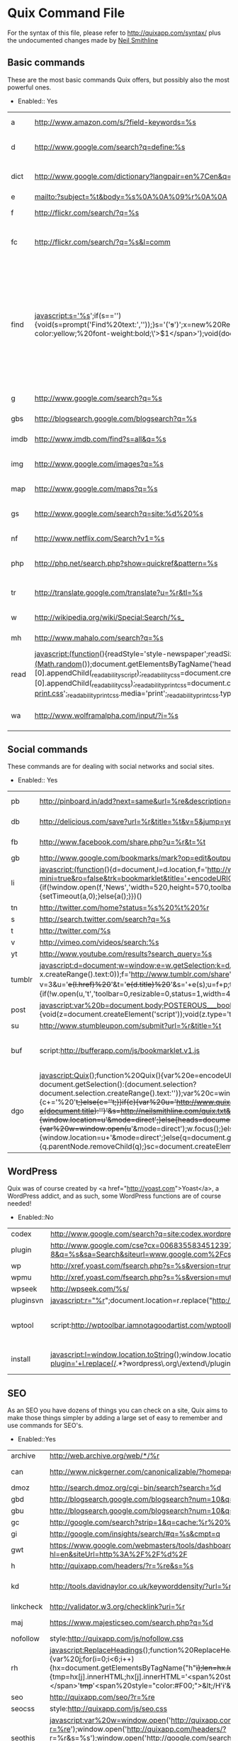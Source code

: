 * Quix Command File
  For the syntax of this file, please refer to
  http://quixapp.com/syntax/ plus the undocumented changes made by
  [[http://www.neilsmithline.com][Neil Smithline]]

** Basic commands
  These are the most basic commands Quix offers, but possibly also the most powerful ones.
  - Enabled:: Yes
  | <15>            | <30>                           | <40>                                     |
  |-----------------+--------------------------------+------------------------------------------|
  | a               | http://www.amazon.com/s/?field-keywords=%s | Amazon Search                            |
  | d               | http://www.google.com/search?q=define:%s | Google Define a word                     |
  | dict            | http://www.google.com/dictionary?langpair=en%7Cen&q=%s&hl=en&aq=f | Google Dictionary for a word             |
  | e               | mailto:?subject=%t&body=%s%0A%0A%09%r%0A%0A | Email link                               |
  | f               | http://flickr.com/search/?q=%s | Flickr Search                            |
  | fc              | http://flickr.com/search/?q=%s&l=comm | Flickr Commercial use CC Search          |
  | find            | javascript:s='%s';if(s==''){void(s=prompt('Find%20text:',''));}s='('+s+')';x=new%20RegExp(s,'gi');rn=Math.floor(Math.random()*100);rid='z'%20+%20rn;b%20=%20document.body.innerHTML;b=b.replace(x,'<span%20name='%20+%20rid%20+%20'%20id='%20+%20rid%20+%20'%20style=\'color:#000;background-color:yellow;%20font-weight:bold;\'>$1</span>');void(document.body.innerHTML=b);alert('Found%20'%20+%20document.getElementsByNa  me(rid).length%20+%20'%20matches.');window.scrollTo(0,document.getElementsByName(rid)[0].offsetTop); | Find in current page, usage: 'find test' will highlight all occurrences of 'test' and will take you to the first occurrence. Just 'find' will open a prompt. |
  | g               | http://www.google.com/search?q=%s | Google Search                            |
  | gbs             | http://blogsearch.google.com/blogsearch?q=%s | Google Blog Search                       |
  | imdb            | http://www.imdb.com/find?s=all&q=%s | IMDB Search                              |
  | img             | http://www.google.com/images?q=%s | Google Image Search                      |
  | map             | http://www.google.com/maps?q=%s | Google Maps                              |
  | gs              | http://www.google.com/search?q=site:%d%20%s | Search the current site with Google      |
  | nf              | http://www.netflix.com/Search?v1=%s | Netflix Search                           |
  | php             | http://php.net/search.php?show=quickref&pattern=%s | PHP Function Search                      |
  | tr              | http://translate.google.com/translate?u=%r&tl=%s | Translate the current page               |
  | w               | http://wikipedia.org/wiki/Special:Search/%s_ | Wikipedia Search                         |
  | mh              | http://www.mahalo.com/search?q=%s | Mahalo Search                            |
  | read            | javascript:(function(){readStyle='style-newspaper';readSize='size-medium';readMargin='margin-narrow';_readability_script=document.createElement('SCRIPT');_readability_script.type='text/javascript';_readability_script.src='http://lab.arc90.com/experiments/readability/js/readability.js?x='+(Math.random());document.getElementsByTagName('head')[0].appendChild(_readability_script);_readability_css=document.createElement('LINK');_readability_css.rel='stylesheet';_readability_css.href='http://lab.arc90.com/experiments/readability/css/readability.css';_readability_css.type='text/css';_readability_css.media='screen';document.getElementsByTagName('head')[0].appendChild(_readability_css);_readability_print_css=document.createElement('LINK');_readability_print_css.rel='stylesheet';_readability_print_css.href='http://lab.arc90.com/experiments/readability/css/readability-print.css';_readability_print_css.media='print';_readability_print_css.type='text/css';document.getElementsByTagName('head')[0].appendChild(_readability_print_css);})(); | Readability                              |
  | wa              | http://www.wolframalpha.com/input/?i=%s | Wolfram Alpha Search                     |

** Social commands
   These commands are for dealing with social networks and social sites. 
  - Enabled:: Yes
  | <15>            | <30>                           | <40>                                     |
  |-----------------+--------------------------------+------------------------------------------|
  | pb              | http://pinboard.in/add?next=same&url=%re&description=%s&title=%t | Bookmark current page with PinBoard      |
  | db              | http://delicious.com/save?url=%r&title=%t&v=5&jump=yes&notes=%s | Bookmark the current page in Delicious   |
  | fb              | http://www.facebook.com/share.php?u=%r&t=%t | Share the current page on Facebook       |
  | gb              | http://www.google.com/bookmarks/mark?op=edit&output=popup&bkmk=%r&title=%t&annotation=%s | Bookmark with Google Bookmarks           |
  | li              | javascript:(function(){d=document,l=d.location,f='http://www.linkedin.com/shareArticle?mini=true&ro=false&trk=bookmarklet&title='+encodeURIComponent(d.title)+'&url='+encodeURIComponent(l.href),a=function(){if(!window.open(f,'News','width=520,height=570,toolbar=0,location=0,status=0,scrollbars=yes')){l.href=f;}};if(/Firefox/.test(navigator.userAgent)){setTimeout(a,0);}else{a();}})() | Share the current page on LinkedIn       |
  | tn              | http://twitter.com/home?status=%s%20%t%20%r | Tweet the current page                   |
  | s               | http://search.twitter.com/search?q=%s | Twitter Search                           |
  | t               | http://twitter.com/%s          | Twitter User                             |
  | v               | http://vimeo.com/videos/search:%s | Vimeo Search                             |
  | yt              | http://www.youtube.com/results?search_query=%s | YouTube Search                           |
  | tumblr          | javascript:d=document;w=window;e=w.getSelection;k=d.getSelection;x=d.selection;s=(e?e():(k)?k():(x?x.createRange().text:0));f='http://www.tumblr.com/share';l=d.location,e=encodeURIComponent;p='?v=3&u='+e(l.href)%20+'&t='+e(d.title)%20+'&s='+e(s);u=f+p;try{if(!/^(.*\.)?tumblr[^.]*$/.test(l.host))throw(0);tstbklt();}catch(z){a%20=function(){if(!w.open(u,'t','toolbar=0,resizable=0,status=1,width=450,height=430'))l.href=u;};if(/Firefox/.test(navigator.userAgent))setTimeout(a,0);else%20a();}void(0) | Share on Tumblr                          |
  | post            | javascript:var%20b=document.body;POSTEROUS___bookmarklet_domain='http://posterous.com';if(b&&!document.xmlVersion){void(z=document.createElement('script'));void(z.type='text/javascript');void(z.src='http://posterous.com/javascripts/bookmarklet2.js');void(b.appendChild(z));}else{} | Share on Posterous                       |
  | su              | http://www.stumbleupon.com/submit?url=%r&title=%t | Submit to StumbleUpon.                   |
  | buf             | script:http://bufferapp.com/js/bookmarklet.v1.js | Buffer to tweet the current page with <a href="http://bufferapp.com">Buffer App</a>. |
  | dgo             | javascript:Quix();function%20Quix(){var%20e=encodeURIComponent;var%20t=window.getSelection?window.getSelection():(document.getSelection?document.getSelection():(document.selection?document.selection.createRange().text:''));var%20c=window.prompt('Quix:%20Type%20`help`%20for%20a%20list%20of%20commands:');if(t!=''){if(c){c+='%20'+t;}else{c=''+t;}}if(c){var%20u='http://www.quixapp.com/go/?c='+e(c)+'&t='+(document.title?e(document.title):'')+'&s=http://neilsmithline.com/quix.txt&v=081'+'&u='+(document.location?e(document.location):'');d=''+document.location;if(d.substr(0,4)!='http'){window.location=u+'&mode=direct';}else{heads=document.getElementsByTagName('head');if(c.substring(0,1)=='%20'){var%20w=window.open(u+'&mode=direct');w.focus();}else%20if(heads.length==0){window.location=u+'&mode=direct';}else{q=document.getElementById('quix');if(q){q.parentNode.removeChild(q);}sc=document.createElement('script');sc.src=u;sc.id='quix';sc.type='text/javascript';void(heads[0].appendChild(sc));}}}} | The Diigo bookmarklet                    |

** WordPress
   Quix was of course created by <a href="http://yoast.com">Yoast</a>,
   a WordPress addict, and as such, some WordPress functions are of
   course needed!
  - Enabled::No
  |-----------------+--------------------------------+------------------------------------------|
  | codex           | http://www.google.com/search?q=site:codex.wordpress.org%20%s | Search the WordPress codex               |
  | plugin          | http://www.google.com/cse?cx=006835583451239722573%3A15duy8wtjos&ie=UTF-8&q=%s&sa=Search&siteurl=www.google.com%2Fcse%2Fhome%3Fcx%3D006835583451239722573%3A15duy8wtjos | WordPress plugin search                  |
  | wp              | http://xref.yoast.com/fsearch.php?s=%s&version=trunk | WordPress function search                |
  | wpmu            | http://xref.yoast.com/fsearch.php?s=%s&version=mutrunk | WordPress MU function search             |
  | wpseek          | http://wpseek.com/%s/          | WordPress function lookup with wpseek.com |
  | pluginsvn       | javascript:r="%r";document.location=r.replace("http://wordpress.org/extend/plugins/","http://svn.wp-plugins.org/"); | Take me to the current plugin's SVN      |
  | wptool          | script:http://wptoolbar.iamnotagoodartist.com/wptoolbar.js | Open a <a href="http://iamnotagoodartist.com/other/wordpress-admin-toolbar-bookmarklet/">WordPress Toolbar</a>. |
  | install         | javascript:l=window.location.toString();window.location='http://coveredwebservices.com/wp-plugin-install/?plugin='+l.replace(/.*?wordpress\.org\/extend\/plugins\/([^\/]+)\/.*/,%20'$1'); | Type 'install' in Quix from a plugin page, and this command will help you quickly install the plugin on your own site! |
  | <15>            | <30>                           | <40>                                     |
   

** SEO
   As an SEO you have dozens of things you can check on a site, Quix
   aims to make those things simpler by adding a large set of easy to
   remember and use commands for SEO's. 
   - Enabled::Yes
   | <15>            | <30>                           | <40>                                     |
   |-----------------+--------------------------------+------------------------------------------|
   | archive         | http://web.archive.org/web/*/%r | Check archive.org for the current page   |
   | can             | http://www.nickgerner.com/canonicalizable/?homepage_input=%d | Check whether the domain canonicalizes its homepage correctly |
   | dmoz            | http://search.dmoz.org/cgi-bin/search?search=%d | Searches DMOZ for the current Domain     |
   | gbd             | http://blogsearch.google.com/blogsearch?num=10&q=link%3A%d | Search Google Blogsearch for links to the current Domain |
   | gbu             | http://blogsearch.google.com/blogsearch?num=10&q=link%3A%r | Search Google Blogsearch for links to the current URL |
   | gc              | http://google.com/search?strip=1&q=cache:%r%20%s | Google cache for current page            |
   | gi              | http://google.com/insights/search/#q=%s&cmpt=q | Google Insight for the keyword phrase    |
   | gwt             | https://www.google.com/webmasters/tools/dashboard?hl=en&siteUrl=http%3A%2F%2F%d%2F | Google Webmaster Tools for current domain |
   | h               | http://quixapp.com/headers/?r=%re&s=%s | Header info for the current URL          |
   | kd              | http://tools.davidnaylor.co.uk/keyworddensity/?url=%r&keyword=%s | <a href="http://tools.davidnaylor.co.uk/keyworddensity/">Keyword Density check</a> and way more |
   | linkcheck       | http://validator.w3.org/checklink?uri=%r | Check the links on the current URL       |
   | maj             | https://www.majesticseo.com/search.php?q=%d | Check strong pages & backlinks for the current domain using <a href="http://www.majesticseo.com/">Majestic SEO</a> |
   | nofollow        | style:http://quixapp.com/js/nofollow.css | Shows all nofollows                      |
   | rh              | javascript:ReplaceHeadings();function%20ReplaceHeadings(){var%20j;for(i=0;i<6;i++){hx=document.getElementsByTagName("h"+i);len=hx.length;for(j=0;j<len;j++){tmp=hx[j].innerHTML;hx[j].innerHTML='<span%20style="color:#F00;">&lt;H'+i+'&gt;</span>'+tmp+'<span%20style="color:#F00;">&lt;/H'+i+'&gt;</span>';}}} | Replaces all headings with &lt;hx&gt;original content&lt;hx&gt; in a HTML document |
   | seo             | http://quixapp.com/seo/?r=%re  | Does a quick SEO checkup of the current page |
   | seocss          | style:http://quixapp.com/js/seo.css | Show heading structure, links and nofollows using CSS. |
   | seothis         | javascript:var%20w=window.open('http://quixapp.com/seo/?r=%re');window.open('http://quixapp.com/headers/?r=%r&s=%s');window.open('http://google.com/search?q=cache:%r&strip=1');window.open('https://siteexplorer.search.yahoo.com/search?p=%r&bwm=i&bwmo=d&bwmf=u');w.focus(); | Open SEO tabs                            |
   | snippet         | http://www.google.com/webmasters/tools/richsnippets?url=%r | See how this page would render with Google Rich Snippets |
   | yd              | https://siteexplorer.search.yahoo.com/search?p=%d&bwm=i&bwmo=d&bwmf=s | Yahoo Inlinks for current Domain         |
   | yl              | https://siteexplorer.search.yahoo.com/search?p=%r&bwm=i&bwmo=d&bwmf=u | Yahoo Inlinks for current Page           |
   | ydir            | http://search.yahoo.com/search/dir?ei=UTF-8&p=%d&h=c | Searches Yahoo! directory for the current Domain |
   | kwte            | https://adwords.google.com/select/KeywordToolExternal | Go to the AdWords External keyword tool  |
   | kwc             | http://google.com/search?q=intitle:%22%s%22%20inanchor:%22%s%22&pws=0 | Keyword competition check Google         |

** Webmaster
   Webmasters often have dozens of bookmarklets for all sorts of
   simple checks, Quix replaces a <em>lot</em> of those bookmarklets
   by giving you simple to remember commands to deal with them. 
   - Enabled::Yes
   | <15>            | <30>                           | <40>                                     |
   |-----------------+--------------------------------+------------------------------------------|
   | csstoggle       | javascript:var%20Lt=document.getElementsByTagName('LINK');for(var%20x=0,ss=[];Lt[x];x++){var%20rel=Lt[x].rel;if(typeof(rel)=='string'&&rel.toLowerCase().indexOf('style')+1){ss[ss.length]=Lt[x];}}for(var%20x=0;ss[x];x++){ss[x].disabled=!ss[x].disabled;} | Toggle css on and off                    |
   | fblint          | http://developers.facebook.com/tools/lint/?url=%r | Gives feedback from Facebook about your markup. |
   | firebug         | javascript:firebug=document.createElement('script');firebug.setAttribute('src','http://getfirebug.com/releases/lite/1.2/firebug-lite-compressed.js');document.body.appendChild(firebug);(function(){if(window.firebug.version){firebug.init();}else{setTimeout(arguments.callee);}})();void(firebug); | Loads <a href="http://getfirebug.com/lite.html">Firebug lite</a>. |
   | font            | javascript:(function()%20{if(typeof%20jQuery=='undefined'){var%20jqit=document.createElement('script');jqit.type='text/javascript';jqit.src='http://ajax.googleapis.com/ajax/libs/jquery/1/jquery.min.js';document.getElementsByTagName('head')[0].appendChild(jqit);}%20_my_script=document.createElement('script');_my_script.type='text/javascript';_my_script.src='http://font-friend.googlecode.com/svn/trunk/font-friend.js';document.getElementsByTagName('head')[0].appendChild(_my_script);})(); | Font overlay with <a href="http://somadesign.ca/projects/fontfriend/">FontFriend</a> |
   | host            | http://quixapp.com/host/%d/%s  | Host info for the current domain.        |
   | html5           | http://html5.validator.nu/?doc=%r | HTML5 validate the current page.         |
   | jquery          | http://api.jquery.com/%s/      | Check jQuery API documentation.          |
   | lastmod         | javascript:function%20gett(w){try{var%20lm=new%20Date(w.document.lastModified);if(lm>maxd)maxd=lm;for(var%20i=0;F=w.frames[i];i++){gett(F);}}catch(e){}}var%20now=new%20Date();var%20maxd=new%20Date(document.lastModified);gett(window);if(maxd.getTime()==0 | now.toUTCString()==maxd.toUTCString()){alert('Page%20is%20dynamically%20generated,%20cannot%20determine%20date.');}else{alert('Page%20was%20last%20modified%20'+maxd.toLocaleString());}        Last modified date of a page. |
   | myip            | http://quixapp.com/ip/         | Your current IP & homepage.              |
   | p3p             | http://validator.w3.org/p3p/20020128/p3p.pl?uri=%r | Check the P3P policies of the current page. |
   | register        | http://quixapp.com/register/%s | Register a domain (f.i. use <code>register test123.com</code>). |
   | window          | javascript:s='%s';s2=s.split('%20');window.resizeTo(s2[0],s2[1]); | Resize browser (might only work with single windows in some browsers). |
   | ruler           | script:http://quixapp.com/js/ruler.js | Shows a ruler that can be used to measure elements. |
   | sg              | javascript:(function(){var%20s=document.createElement('div');s.innerHTML='Loading...';s.style.color='black';s.style.padding='20px';s.style.position='fixed';s.style.zIndex='9999';s.style.fontSize='3.0em';s.style.border='2px%20solid%20black';s.style.right='40px';s.style.top='40px';s.setAttribute('class','selector_gadget_loading');s.style.background='white';document.body.appendChild(s);s=document.createElement('script');s.setAttribute('type','text/javascript');s.setAttribute('src','http://www.selectorgadget.com/stable/lib/selectorgadget.js?raw=true');document.body.appendChild(s);})(); | <a href="http://www.selectorgadget.com/">SelectorGadget</a>: point and click CSS selectors |
   | speed           | http://tools.pingdom.com/fpt/?url=%r | Do a <a href="http://tools.pingdom.com/">Pingdom speedtest</a> of the current URL. |
   | gspeed          | http://pagespeed.googlelabs.com/#url=%re&mobile=false | Do a Google <a href="http://pagespeed.googlelabs.com/">page speed test</a> of the current URL. |
   | spriteme        | script:http://spriteme.org/spriteme.js | Sprite the current page using <a href="http://spriteme.org">Spriteme</a>. |
   | vs              | http://onebuttonmouse.com/tools/isource/?url=%r | View source of the current URL.          |
   | w3c             | http://validator.w3.org/check?uri=%r&outline=1 | Validate the current page.               |
   | w3css           | http://jigsaw.w3.org/css-validator/validator?uri=%r | Validate the CSS of the current page.    |
   | whois           | http://quixapp.com/whois/%d/%s | Whois info for the current domain.       |
   | xray            | script:http://westciv.com/xray/thexray.js | <a href="http://www.westciv.com/xray/">XRAY</a> the current page. |
   
** Quix
   In a meta sort of way, Quix provides some commands that should help you to debug Quix. 
   - Enabled::Yes
   | <15>            | <30>                           | <40>                                     |
   |-----------------+--------------------------------+------------------------------------------|
   | help            | http://quixapp.com/help/#%s    | Help file                                |
   | quix            | http://quixapp.com/%s/         | Takes you to the specified Quix page     |
   | yoast           | http://www.google.com/search?q=%s%20site:yoast.com&btnI=I%27m+Feeling+Lucky | Lucky search on Yoast                    |
   | resize          | http://quixapp.com/resize/?s=%s | Resize image / video while maintaining aspect ratio |

** Analytics
   Some simple scripts to detect which web analytics program a site is
   running and to debug Google Analytics 
   - Enabled::Yes
   | <15>            | <30>                           | <40>                                     |
   |-----------------+--------------------------------+------------------------------------------|
   | da              | script:http://quixapp.com/js/detect-analytics.js | Detect the current sites analytics       |
   | ga              | script:http://quixapp.com/js/ga-analyzer.js | Analyze Google Analytics settings on the current page |
   | gaexport        | script:http://quixapp.com/js/ga-export.js | Make the export function in Google Analytics export way more lines (credits: <a href="http://arjansnaterse.nl/download-limit-google-analytics-export-part-2">Arjan Snaterse</a>) |
   | bitlyside       | script:http://bit.ly/bookmarklet/load.js | <a href="http://bit.ly/pages/tools/sidebar/">Bit.ly Sidebar</a> |

** URL Shortening
   A group of URL shorteners 
   - Enabled::Yes
   | <15>            | <30>                           | <40>                                     |
   |-----------------+--------------------------------+------------------------------------------|
   | bitly           | http://bit.ly/?v=3&u=%re&s=%s%20%te | Shorten with <a href="http://bit.ly/">bit.ly</a> |
   | awesm           | http://create.awe.sm/url/share?target=%re&version=1 | Shorten with <a href="http://awe.sm/">awe.sm</a> |
   | googl           | script:http://quixapp.com/js/quix-googl.js | Shorten with Goo.gl                      |

** App Integration commands
   Integrate with cool programs on all platforms. 
   - Enabled::No
   | <15>            | <30>                           | <40>                                     |
   |-----------------+--------------------------------+------------------------------------------|
   | evernote        | javascript:(function(){EN_CLIP_HOST='http://www.evernote.com';try{var%20x=document.createElement('SCRIPT');x.type='text/javascript';x.src=EN_CLIP_HOST+'/public/bookmarkClipper.js?'+(new%20Date().getTime()/100000);document.getElementsByTagName('head')[0].appendChild(x);}catch(e){location.href=EN_CLIP_HOST+'/clip.action?url='+encodeURIComponent(location.href)+'&title='+encodeURIComponent(document.title);}})(); | Clip current page with <a href="http://www.evernote.com/">Evernote</a> |
   | grsub           | script:http://quixapp.com/js/grsub.js | Subscribe in Google Reader               |
   | grnote          | javascript:b=document.body;GR________bookmarklet_domain='http://www.google.com';if(b&&!document.xmlVersion){void(z=document.createElement('script'));void(z.src='http://www.google.com/reader/ui/link-bookmarklet.js');void(b.appendChild(z));}else{} | Note current page in Google Reader       |
   | tubesock        | tubesock://%r                  | Download video with <a href="http://stinkbot.com/Tubesock/">Tubesock</a> |

** Mac Integration commands
   A lot of Mac programs allow easy integration with browsers by
   allowing for URL's like <code>tweetie:</code> to open them. These
   commands take full advantage of that. 
   - Enabled::No
   | <15>            | <30>                           | <40>                                     |
   |-----------------+--------------------------------+------------------------------------------|
   | cssedit         | cssedit:previewandextract?%r   | Preview and extract current page in <a href="http://macrabbit.com/cssedit/">CSSEdit</a> |
   | mars            | marsedit:title=%t&url=%r&text=%s | Start a blogpost in <a href="http://www.red-sweater.com/marsedit/">Marsedit</a> about the current URL |
   | pukka           | pukka:url=%re&title=%t&extended=%s | Bookmark the current page using <a href="http://codesorcery.net/pukka">Pukka</a> |
   | tt              | tweetie:%su%20%t%20%r          | Tweet the current page with <a href="http://www.atebits.com/">Tweetie</a> |
   | snap            | littlesnapper://snap/%r        | Snap the current page in <a href="http://www.realmacsoftware.com/littlesnapper/">LittleSnapper</a> |
   | delibar         | Delibar://bpost&!p!&%r&!p!&%t&!p!&%s | Bookmark the current page using <a href="http://www.delibarapp.com/">Delibar</a> |
   | shove           | shovebox://url?url=%r&title=%t | Catch current page in <a href="http://www.wonderwarp.com/shovebox/">Shovebox</a> |


# LocalWords:  evernote tubesock cssedit nofollows yoast
